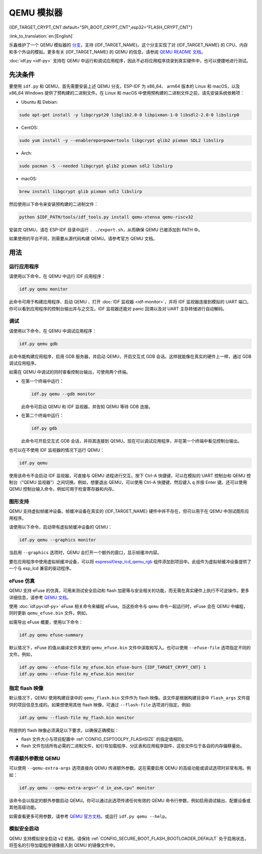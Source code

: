 QEMU 模拟器
===========

{IDF_TARGET_CRYPT_CNT:default="SPI_BOOT_CRYPT_CNT",esp32="FLASH_CRYPT_CNT"}

:link_to_translation:`en:[English]`

乐鑫维护了一个 QEMU 模拟器的 `分支 <https://github.com/espressif/qemu>`_，支持 {IDF_TARGET_NAME}。这个分支实现了对 {IDF_TARGET_NAME} 的 CPU、内存和多个外设的模拟。更多有关 {IDF_TARGET_NAME} 的 QEMU 的信息，请参阅 `QEMU README 文档 <https://github.com/espressif/esp-toolchain-docs/blob/main/qemu/README.md>`_。

:doc:`idf.py <idf-py>` 支持在 QEMU 中运行和调试应用程序，因此不必将应用程序烧录到真实硬件中，也可以便捷地进行测试。

先决条件
--------

要使用 ``idf.py`` 和 QEMU，首先需要安装上述 QEMU 分支。ESP-IDF 为 x86_64、 arm64 版本的 Linux 和 macOS，以及 x86_64 Windows 提供了预构建的二进制文件。在 Linux 和 macOS 中使用预构建的二进制文件之前，请先安装系统依赖项：

- Ubuntu 和 Debian:

.. code-block:: console

    sudo apt-get install -y libgcrypt20 libglib2.0-0 libpixman-1-0 libsdl2-2.0-0 libslirp0

- CentOS:

.. code-block:: console

    sudo yum install -y --enablerepo=powertools libgcrypt glib2 pixman SDL2 libslirp

- Arch:

.. code-block:: console

    sudo pacman -S --needed libgcrypt glib2 pixman sdl2 libslirp

- macOS:

.. code-block:: console

    brew install libgcrypt glib pixman sdl2 libslirp

然后使用以下命令来安装预构建的二进制文件：

.. code-block:: console

    python $IDF_PATH/tools/idf_tools.py install qemu-xtensa qemu-riscv32

安装完 QEMU，请在 ESP-IDF 目录中运行 ``. ./export.sh``，从而确保 QEMU 已被添加到 PATH 中。

如果使用的平台不同，则需要从源代码构建 QEMU。请参考官方 QEMU 文档。

用法
----

运行应用程序
~~~~~~~~~~~~

请使用以下命令，在 QEMU 中运行 IDF 应用程序：

.. code-block:: console

    idf.py qemu monitor

此命令可用于构建应用程序、启动 QEMU 、打开 :doc:`IDF 监视器 <idf-monitor>`，并将 IDF 监视器连接到模拟的 UART 端口。你可以看到应用程序的控制台输出并与之交互。IDF 监视器还能对 panic 回溯以及对 UART 主存转储进行自动解码。

调试
~~~~

请使用以下命令，在 QEMU 中调试应用程序：

.. code-block:: console

    idf.py qemu gdb

此命令能构建应用程序，启用 GDB 服务器，并启动 QEMU，开启交互式 GDB 会话。这样就能像在真实的硬件上一样，通过 GDB 调试应用程序。

如需在 QEMU 中调试的同时查看控制台输出，可使用两个终端。

* 在第一个终端中运行：

  .. code-block:: console

    idf.py qemu --gdb monitor

  此命令可启动 QEMU 和 IDF 监视器，并告知 QEMU 等待 GDB 连接。

* 在第二个终端中运行：

  .. code-block:: console

    idf.py gdb

  此命令可开启交互式 GDB 会话，并将其连接到 QEMU。现在可以调试应用程序，并在第一个终端中看见控制台输出。

也可以在不使用 IDF 监视器的情况下运行 QEMU：

.. code-block:: console

    idf.py qemu

使用该命令不会启动 IDF 监视器，可直接与 QEMU 进程进行交互。按下 Ctrl-A 快捷键，可以在模拟的 UART 控制台和 QEMU 控制台（“QEMU 监视器”）之间切换。例如，想要退出 QEMU，可以使用 Ctrl-A 快捷键，然后键入 ``q`` 并按 Enter 键。还可以使用 QEMU 控制台输入命令，例如可用于检查寄存器和内存。

图形支持
~~~~~~~~

QEMU 支持虚拟帧缓冲设备。帧缓冲设备在真实的 {IDF_TARGET_NAME} 硬件中并不存在，但可以用于在 QEMU 中测试图形应用程序。

请使用以下命令，启动带有虚拟帧缓冲设备的 QEMU：

.. code-block:: console

    idf.py qemu --graphics monitor

当启用 ``--graphics`` 选项时，QEMU 会打开一个额外的窗口，显示帧缓冲内容。

要在应用程序中使用虚拟帧缓冲设备，可以将 `espressif/esp_lcd_qemu_rgb <https://components.espressif.com/components/espressif/esp_lcd_qemu_rgb>`_ 组件添加到项目中。此组件为虚拟帧缓冲设备提供了一个与 esp_lcd 兼容的驱动程序。

eFuse 仿真
~~~~~~~~~~~

QEMU 支持 eFuse 的仿真，可用来测试安全启动和 flash 加密等与安全相关的功能，而无需在真实硬件上执行不可逆操作。更多详细信息，请参考 `QEMU 文档 <https://github.com/espressif/esp-toolchain-docs/blob/main/qemu/esp32/README.md#specifying-efuse-storage>`_。

使用 :doc:`idf.py<idf-py>` eFuse 相关命令来编程 eFuse。当这些命令与 ``qemu`` 命令一起运行时，eFuse 会在 QEMU 中编程，同时更新 ``qemu_efuse.bin`` 文件。例如，

.. only:: not SOC_FLASH_ENCRYPTION_XTS_AES

    .. code-block:: console

        idf.py qemu efuse-burn {IDF_TARGET_CRYPT_CNT} 1
        idf.py qemu efuse-burn-key flash_encryption my_flash_encryption_key.bin

.. only:: SOC_FLASH_ENCRYPTION_XTS_AES

    .. code-block:: console

        idf.py qemu efuse-burn {IDF_TARGET_CRYPT_CNT} 1
        idf.py qemu efuse-burn-key BLOCK my_flash_encryption_key.bin KEYPURPOSE

    有关 ``BLOCK`` 和 ``KEYPURPOSE`` 的详细信息，请参阅 :doc:`../../security/flash-encryption` 指南。

如需导出 eFuse 概要，使用以下命令：

.. code-block:: console

    idf.py qemu efuse-summary

默认情况下，eFuse 的值从编译文件夹里的 ``qemu_efuse.bin`` 文件中读取和写入。也可以使用 ``--efuse-file`` 选项指定不同的文件。例如，

.. code-block:: console

    idf.py qemu --efuse-file my_efuse.bin efuse-burn {IDF_TARGET_CRYPT_CNT} 1
    idf.py qemu --efuse-file my_efuse.bin monitor

指定 flash 映像
~~~~~~~~~~~~~~~

默认情况下，QEMU 使用构建目录中的 ``qemu_flash.bin`` 文件作为 flash 映像。该文件是根据构建目录中 ``flash_args`` 文件提供的项目信息生成的。如果想使用其他 flash 映像，可通过 ``--flash-file`` 选项进行指定。例如:

.. code-block:: console

    idf.py qemu --flash-file my_flash.bin monitor


所提供的 flash 映像必须满足以下要求，以确保正确模拟：

- flash 文件大小与项目配置中 :ref:`CONFIG_ESPTOOLPY_FLASHSIZE` 的指定值相同。
- flash 文件包括所有必需的二进制文件，如引导加载程序、分区表和应用程序固件，这些文件位于各自的内存偏移量处。


传递额外参数给 QEMU
~~~~~~~~~~~~~~~~~~~~~~~~~~~

可以使用 ``--qemu-extra-args`` 选项直接向 QEMU 传递额外参数。这在需要启用 QEMU 的高级功能或调试选项时非常有用。例如：

.. code-block:: console

    idf.py qemu --qemu-extra-args="-d in_asm,cpu" monitor

该命令会以指定的额外参数启动 QEMU。你可以通过此选项传递任何有效的 QEMU 命令行参数，例如启用调试输出、配置设备或其他高级功能。

如需查看更多可用参数，请参考 `QEMU 官方文档 <https://www.qemu.org/docs/master/>`_，或运行 ``idf.py qemu --help``。


模拟安全启动
~~~~~~~~~~~~~

QEMU 支持模拟安全启动 v2 机制。请保持 :ref:`CONFIG_SECURE_BOOT_FLASH_BOOTLOADER_DEFAULT` 处于启用状态，将签名的引导加载程序镜像嵌入到 QEMU 的镜像文件中。
